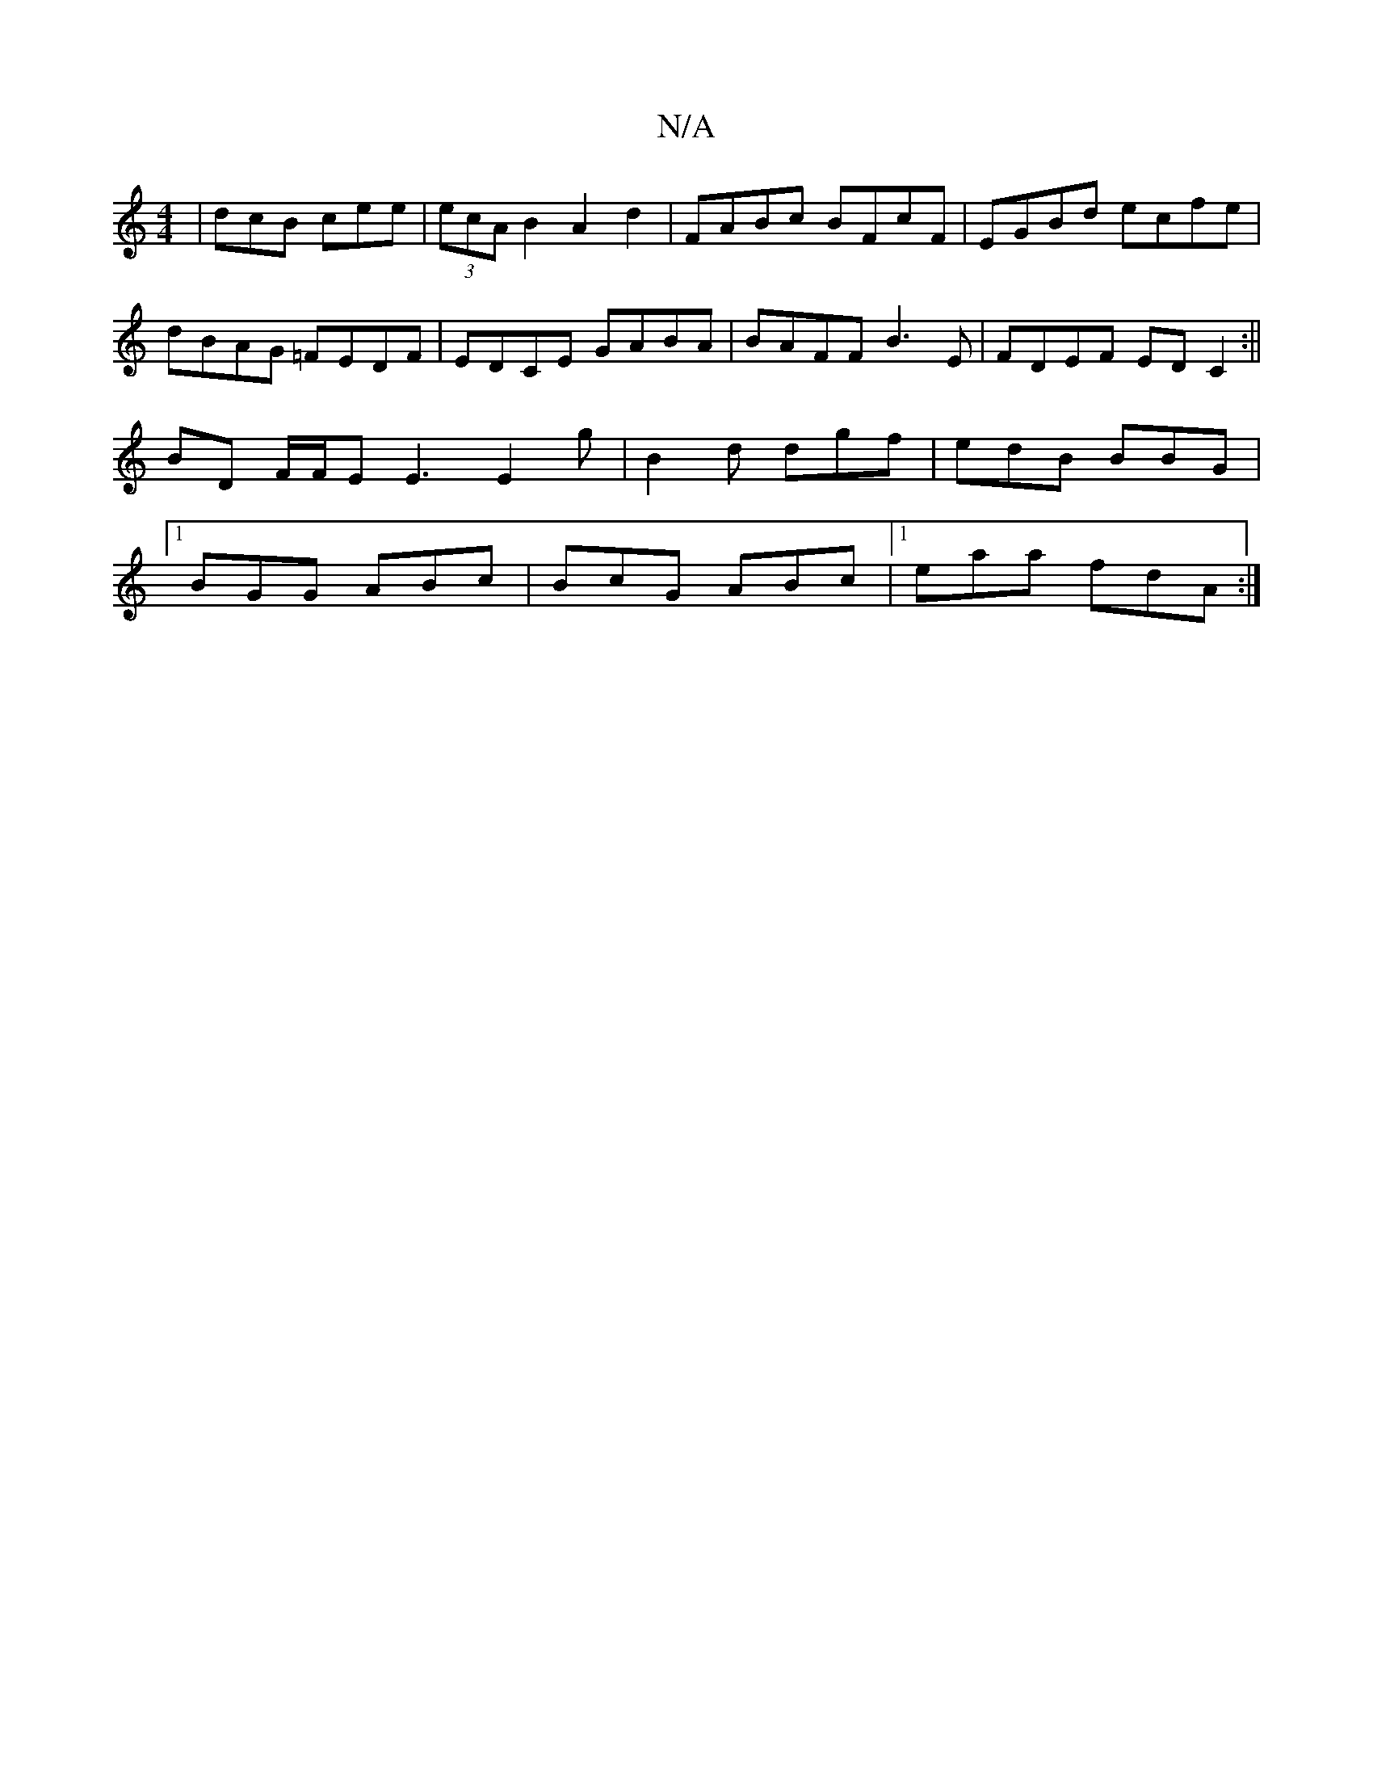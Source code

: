 X:1
T:N/A
M:4/4
R:N/A
K:Cmajor
 | dcB cee | (3ecA B2 A2 d2|FABc BFcF|EGBd ecfe |dBAG =FEDF|EDCE GABA|BAFF B3E|FDEF EDC2:||
BD F/F/E E3 E2 g | B2 d dgf | edB BBG |
[1 BGG ABc | BcG ABc |[1 eaa fdA :|

BB|cBAB A2eA|fdeg' gece|fdBA ed